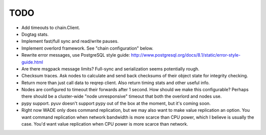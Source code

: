 TODO
----

- Add timeouts to chain.Client.

- Dogtag stats.

- Implement fast/full sync and read/write pauses.

- Implement overlord framework. See "chain configuration" below.

- Rewrite error messages, use PostgreSQL style guide:
  http://www.postgresql.org/docs/8.1/static/error-style-guide.html

- Are there msgpack message limits? Full-sync and serialization seems
  potentially rough.

- Checksum traces. Ask nodes to calculate and send back checksums of
  their object state for integrity checking.

- Return more than just call data to reqrep client. Also return timing
  stats and other useful info.

- Nodes are configured to timeout their forwards after 1 second. How
  should we make this configurable? Perhaps there should be a
  cluster-wide "node unresponsive" timeout that both the overlord and
  nodes use.

- pypy support. pyuv doesn't support pypy out of the box at the
  moment, but it's coming soon.

- Right now WADE only does command replication, but we may also want
  to make value replication an option. You want command replication
  when network bandwidth is more scarce than CPU power, which I
  believe is usually the case. You'd want value replication when CPU
  power is more scarce than network.
